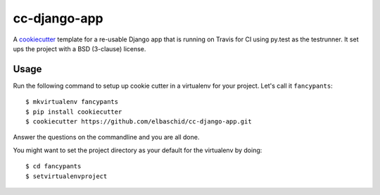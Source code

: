 cc-django-app
=============

A cookiecutter_ template for a re-usable Django app that is running on Travis
for CI using py.test as the testrunner. It set ups the project with a BSD
(3-clause) license.

.. _cookiecutter: https://github.com/audreyr/cookiecutter

Usage
------

Run the following command to setup up cookie cutter in a virtualenv for your
project. Let's call it ``fancypants``::

    $ mkvirtualenv fancypants
    $ pip install cookiecutter
    $ cookiecutter https://github.com/elbaschid/cc-django-app.git

Answer the questions on the commandline and you are all done.

You might want to set the project directory as your default for the virtualenv
by doing::

    $ cd fancypants
    $ setvirtualenvproject
